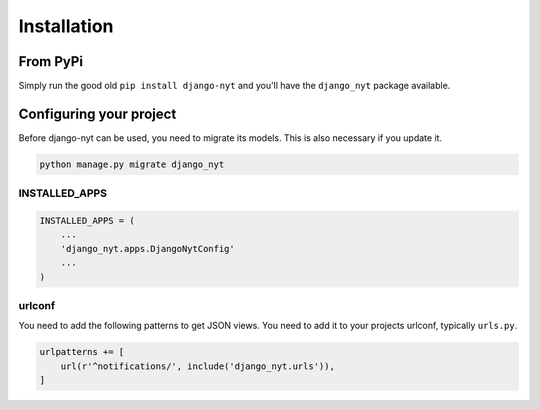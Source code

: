Installation
============

From PyPi
---------

Simply run the good old ``pip install django-nyt`` and you'll have the ``django_nyt`` package available.


Configuring your project
------------------------

Before django-nyt can be used, you need to migrate its models. This is also
necessary if you update it.

.. code-block:: bash

   python manage.py migrate django_nyt


INSTALLED_APPS
~~~~~~~~~~~~~~

.. code-block:: python

   INSTALLED_APPS = (
       ...
       'django_nyt.apps.DjangoNytConfig'
       ...
   )


urlconf
~~~~~~~

You need to add the following patterns to get JSON views. You need to add it to your projects urlconf, typically ``urls.py``.

.. code-block:: python

   urlpatterns += [
       url(r'^notifications/', include('django_nyt.urls')),
   ]
